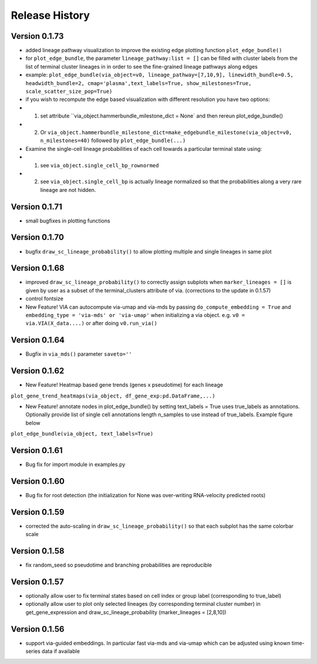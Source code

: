 Release History
===============

Version 0.1.73
-------------
- added lineage pathway visualization to improve the existing edge plotting function ``plot_edge_bundle()``
- for ``plot_edge_bundle``, the parameter ``lineage_pathway:list = []`` can be filled with cluster labels from the list of terminal cluster lineages in in order to see the fine-grained lineage pathways along edges 
- example:  ``plot_edge_bundle(via_object=v0, lineage_pathway=[7,10,9], linewidth_bundle=0.5, headwidth_bundle=2, cmap='plasma',text_labels=True, show_milestones=True, scale_scatter_size_pop=True)``
- if you wish to recompute the edge based visualization with different resolution you have two options:
- 1. set attribute ``via_object.hammerbundle_milestone_dict = None` and then rereun plot_edge_bundle()
- 2. Or ``via_object.hammerbundle_milestone_dict=make_edgebundle_milestone(via_object=v0, n_milestones=40)`` followed by ``plot_edge_bundle(...)``

- Examine the single-cell lineage probabilities of each cell towards a particular terminal state using: 
- 1. see ``via_object.single_cell_bp_rownormed``
- 2. see ``via_object.single_cell_bp`` is actually lineage normalized so that the probabilities along a very rare lineage are not hidden. 

.. raw:: html

  <img src="https://github.com/ShobiStassen/VIA/blob/master/Figures/Toy3_lineage_path_edgebundle.png?raw=true" width="600px" align="center" </a>


Version 0.1.71
-------------
- small bugfixes in plotting functions

Version 0.1.70
-------------
- bugfix ``draw_sc_lineage_probability()`` to allow plotting multiple and single lineages in same plot

Version 0.1.68
-------------
- improved ``draw_sc_lineage_probability()`` to correctly assign subplots when ``marker_lineages = []`` is given by user as a subset of the terminal_clusters attribute of via. (corrections to the update in 0.1.57)
- control fontsize
- New Feature! VIA can autocompute via-umap and via-mds by passing ``do_compute_embedding = True`` and ``embedding_type = 'via-mds' or 'via-umap'`` when initializing a via object. e.g. ``v0 = via.VIA(X_data....)`` or after doing ``v0.run_via()``

Version 0.1.64
-------------
- Bugfix in ``via_mds()`` parameter ``saveto=''``

Version 0.1.62
-------------
- New Feature! Heatmap based gene trends (genes x pseudotime) for each lineage 
``plot_gene_trend_heatmaps(via_object, df_gene_exp:pd.DataFrame,...)``

- New Feature! annotate nodes in plot_edge_bundle() by setting text_labels = True uses true_labels as annotations. Optionally provide list of single cell annotations length n_samples to use instead of true_labels. Example figure below
``plot_edge_bundle(via_object, text_labels=True)``

.. raw:: html

  <img src="https://github.com/ShobiStassen/VIA/blob/master/Figures/milestoneplot_withannots.png?raw=true" width="600px" align="center" </a>

Version 0.1.61
-------------
- Bug fix for import module in examples.py

Version 0.1.60
-------------
- Bug fix for root detection (the initialization for None was over-writing RNA-velocity predicted roots)

Version 0.1.59
-------------
- corrected the auto-scaling in ``draw_sc_lineage_probability()`` so that each subplot has the same colorbar scale

Version 0.1.58
-------------
- fix random_seed so pseudotime and branching probabilities are reproducible

Version 0.1.57
-------------
- optionally allow user to fix terminal states based on cell index or group label (corresponding to true_label)
- optionally allow user to plot only selected lineages (by corresponding terminal cluster number) in get_gene_expression and draw_sc_lineage_probability (marker_lineages = [2,8,10])

Version 0.1.56
-------------
- support via-guided embeddings. In particular fast via-mds and via-umap which can be adjusted using known time-series data if available

